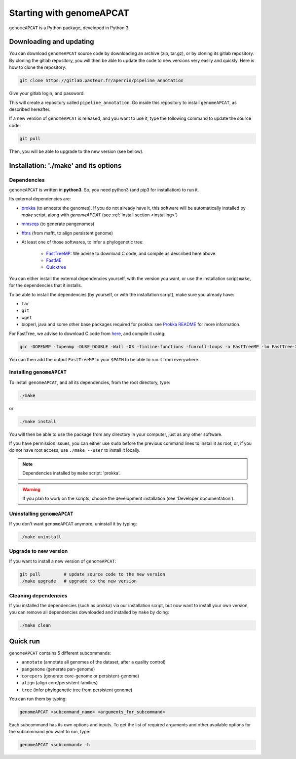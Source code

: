 Starting with genomeAPCAT
*************************


``genomeAPCAT`` is a Python package, developed in Python 3.

Downloading and updating
========================


You can download ``genomeAPCAT`` source code by downloading an archive (zip, tar.gz), or by cloning its gitlab repository. By cloning the gitlab repository, you will then be able to update the code to new versions very easily and quickly. Here is how to clone the repository:

.. code-block:: bash

    git clone https://gitlab.pasteur.fr/aperrin/pipeline_annotation

Give your gitlab login, and password.

This will create a repository called ``pipeline_annotation``. Go inside this repository to install ``genomeAPCAT``, as described hereafter.

If a new version of ``genomeAPCAT`` is released, and you want to use it, type the following command to update the source code:

.. code-block:: bash

    git pull

Then, you will be able to upgrade to the new version (see bellow).



Installation: '**./make**' and its options
========================================================

Dependencies
------------

``genomeAPCAT`` is written in **python3**. So, you need python3 (and pip3 for installation) to run it.

Its external dependencies are:

- `prokka <https://github.com/tseemann/prokka>`_  (to annotate the genomes). If you do not already have it, this software will be automatically installed by `make` script, along with `genomeAPCAT` (see :ref:`Install section <installing>`)
- `mmseqs <https://github.com/soedinglab/MMseqs2>`_  (to generate pangenomes)
- `fftns <http://mafft.cbrc.jp/alignment/software/>`_ (from mafft, to align persistent genome)
- At least one of those softwares, to infer a phylogenetic tree:

    - `FastTreeMP <http://www.microbesonline.org/fasttree/#Install>`_: We advise to download C code, and compile as described here above.
    - `FastME <http://www.atgc-montpellier.fr/fastme/binaries.php>`_
    - `Quicktree <https://github.com/tseemann/quicktree/releases>`_

You can either install the external dependencies yourself, with the version you want, or use the installation script ``make``, for the dependencies that it installs.

To be able to install the dependencies (by yourself, or with the installation script), make sure you already have:

- ``tar``
- ``git``
- ``wget``
- bioperl, java and some other base packages required for prokka: see `Prokka README <https://github.com/tseemann/prokka>`_ for more information.

For FastTree, we advise to download C code from `here <http://www.microbesonline.org/fasttree/#Install>`_, and compile it using:

.. code-block:: bash

    gcc -DOPENMP -fopenmp -DUSE_DOUBLE -Wall -O3 -finline-functions -funroll-loops -o FastTreeMP -lm FastTree-2.1.9.c

You can then add the output ``FastTreeMP`` to your ``$PATH`` to be able to run it from everywhere.

.. _installing:

Installing ``genomeAPCAT``
--------------------------


To install ``genomeAPCAT``, and all its dependencies, from the root directory, type:

.. code-block:: bash

    ./make

or

.. code-block:: bash

    ./make install

You will then be able to use the package from any directory in your computer,
just as any other software.

If you have permission issues, you can either use ``sudo`` before the previous command lines to install it as root, or, if you do not have root access, use ``./make --user`` to install it locally.

.. note:: Dependencies installed by ``make`` script: 'prokka'.

.. warning:: If you plan to work on the scripts, choose the development installation (see 'Developer documentation').

Uninstalling ``genomeAPCAT``
----------------------------

If you don't want ``genomeAPCAT`` anymore, uninstall it by typing:

.. code-block:: bash

    ./make uninstall

Upgrade to new version
----------------------

If you want to install a new version of ``genomeAPCAT``:

.. code-block:: bash

    git pull         # update source code to the new version
    ./make upgrade   # upgrade to the new version


Cleaning dependencies
---------------------

If you installed the dependencies (such as prokka) via our installation script, but now want to install your own version, you can remove all dependencies downloaded and installed by ``make`` by doing:

.. code-block:: bash

    ./make clean


Quick run
=========

``genomeAPCAT`` contains 5 different subcommands:

- ``annotate`` (annotate all genomes of the dataset, after a quality control)
- ``pangenome`` (generate pan-genome)
- ``corepers`` (generate core-genome or persistent-genome)
- ``align`` (align core/persistent families)
- ``tree`` (infer phylogenetic tree from persistent genome)

You can run them by typing:

.. code-block:: bash

    genomeAPCAT <subcommand_name> <arguments_for_subcommand>

Each subcommand has its own options and inputs. To get the list of required arguments and other available options for the subcommand you want to run, type:

.. code-block:: bash

    genomeAPCAT <subcommand> -h

